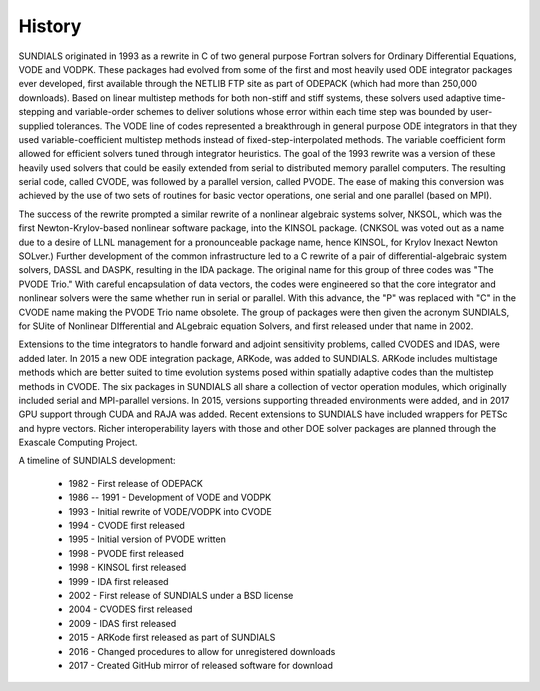 ..
   Author(s): David J. Gardner and Carol S. Woodward @ LLNL
   -----------------------------------------------------------------------------
   SUNDIALS Copyright Start
   Copyright (c) 2025, Lawrence Livermore National Security,
   University of Maryland Baltimore County, and the SUNDIALS contributors.
   Copyright (c) 2013-2025, Lawrence Livermore National Security
   and Southern Methodist University.
   Copyright (c) 2002-2013, Lawrence Livermore National Security.
   All rights reserved.

   See the top-level LICENSE and NOTICE files for details.

   SPDX-License-Identifier: BSD-3-Clause
   SUNDIALS Copyright End
   -----------------------------------------------------------------------------

.. _History:

History
=======

SUNDIALS originated in 1993 as a rewrite in C of two general purpose Fortran
solvers for Ordinary Differential Equations, VODE and VODPK. These packages had
evolved from some of the first and most heavily used ODE integrator packages ever
developed, first available through the NETLIB FTP site as part of ODEPACK (which
had more than 250,000 downloads). Based on linear multistep methods for both
non-stiff and stiff systems, these solvers used adaptive time-stepping and
variable-order schemes to deliver solutions whose error within each time step
was bounded by user-supplied tolerances. The VODE line of codes represented a
breakthrough in general purpose ODE integrators in that they used
variable-coefficient multistep methods instead of fixed-step-interpolated
methods. The variable coefficient form allowed for efficient solvers tuned
through integrator heuristics. The goal of the 1993 rewrite was a version of
these heavily used solvers that could be easily extended from serial to
distributed memory parallel computers. The resulting serial code, called CVODE,
was followed by a parallel version, called PVODE. The ease of making this
conversion was achieved by the use of two sets of routines for basic vector
operations, one serial and one parallel (based on MPI).

The success of the rewrite prompted a similar rewrite of a nonlinear algebraic
systems solver, NKSOL, which was the first Newton-Krylov-based nonlinear
software package, into the KINSOL package. (CNKSOL was voted out as a name due
to a desire of LLNL management for a pronounceable package name, hence KINSOL,
for Krylov Inexact Newton SOLver.) Further development of the common
infrastructure led to a C rewrite of a pair of differential-algebraic system
solvers, DASSL and DASPK, resulting in the IDA package. The original name for
this group of three codes was "The PVODE Trio." With careful encapsulation of
data vectors, the codes were engineered so that the core integrator and
nonlinear solvers were the same whether run in serial or parallel. With this
advance, the "P" was replaced with "C" in the CVODE name making the PVODE Trio
name obsolete. The group of packages were then given the acronym SUNDIALS, for
SUite of Nonlinear DIfferential and ALgebraic equation Solvers, and first
released under that name in 2002.

Extensions to the time integrators to handle forward and adjoint sensitivity
problems, called CVODES and IDAS, were added later. In 2015 a new ODE
integration package, ARKode, was added to SUNDIALS. ARKode includes multistage
methods which are better suited to time evolution systems posed within spatially
adaptive codes than the multistep methods in CVODE. The six packages in SUNDIALS
all share a collection of vector operation modules, which originally included
serial and MPI-parallel versions. In 2015, versions supporting threaded
environments were added, and in 2017 GPU support through CUDA and RAJA was
added. Recent extensions to SUNDIALS have included wrappers for PETSc and hypre
vectors. Richer interoperability layers with those and other DOE solver packages
are planned through the Exascale Computing Project.

.. image:: ../figs/sundials-timeline-2020.png

A timeline of SUNDIALS development:

 * 1982 - First release of ODEPACK
 * 1986 -- 1991 - Development of VODE and VODPK
 * 1993 - Initial rewrite of VODE/VODPK into CVODE
 * 1994 - CVODE first released
 * 1995 - Initial version of PVODE written
 * 1998 - PVODE first released
 * 1998 - KINSOL first released
 * 1999 - IDA first released
 * 2002 - First release of SUNDIALS under a BSD license
 * 2004 - CVODES first released
 * 2009 - IDAS first released
 * 2015 - ARKode first released as part of SUNDIALS
 * 2016 - Changed procedures to allow for unregistered downloads
 * 2017 - Created GitHub mirror of released software for download
